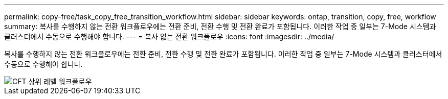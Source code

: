 ---
permalink: copy-free/task_copy_free_transition_workflow.html 
sidebar: sidebar 
keywords: ontap, transition, copy, free, workflow 
summary: 복사를 수행하지 않는 전환 워크플로우에는 전환 준비, 전환 수행 및 전환 완료가 포함됩니다. 이러한 작업 중 일부는 7-Mode 시스템과 클러스터에서 수동으로 수행해야 합니다. 
---
= 복사 없는 전환 워크플로우
:icons: font
:imagesdir: ../media/


[role="lead"]
복사를 수행하지 않는 전환 워크플로우에는 전환 준비, 전환 수행 및 전환 완료가 포함됩니다. 이러한 작업 중 일부는 7-Mode 시스템과 클러스터에서 수동으로 수행해야 합니다.

image::../media/cft_highlevel_workflow.gif[CFT 상위 레벨 워크플로우]
